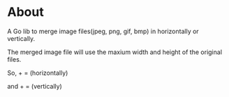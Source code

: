 * About

  [[https://godoc.org/github.com/kumakichi/merge-images][https://godoc.org/github.com/kumakichi/merge-images?status.png]]

  A Go lib to merge image files(jpeg, png, gif, bmp) in horizontally or vertically.

  The merged image file will use the maxium width and height of the original files.

  So, [[./images/100.png]] + [[./images/frontpage.png]] = [[./images/h.png]] (horizontally)

  and [[./images/100.png]] + [[./images/frontpage.png]] = [[./images/v.png]] (vertically)
